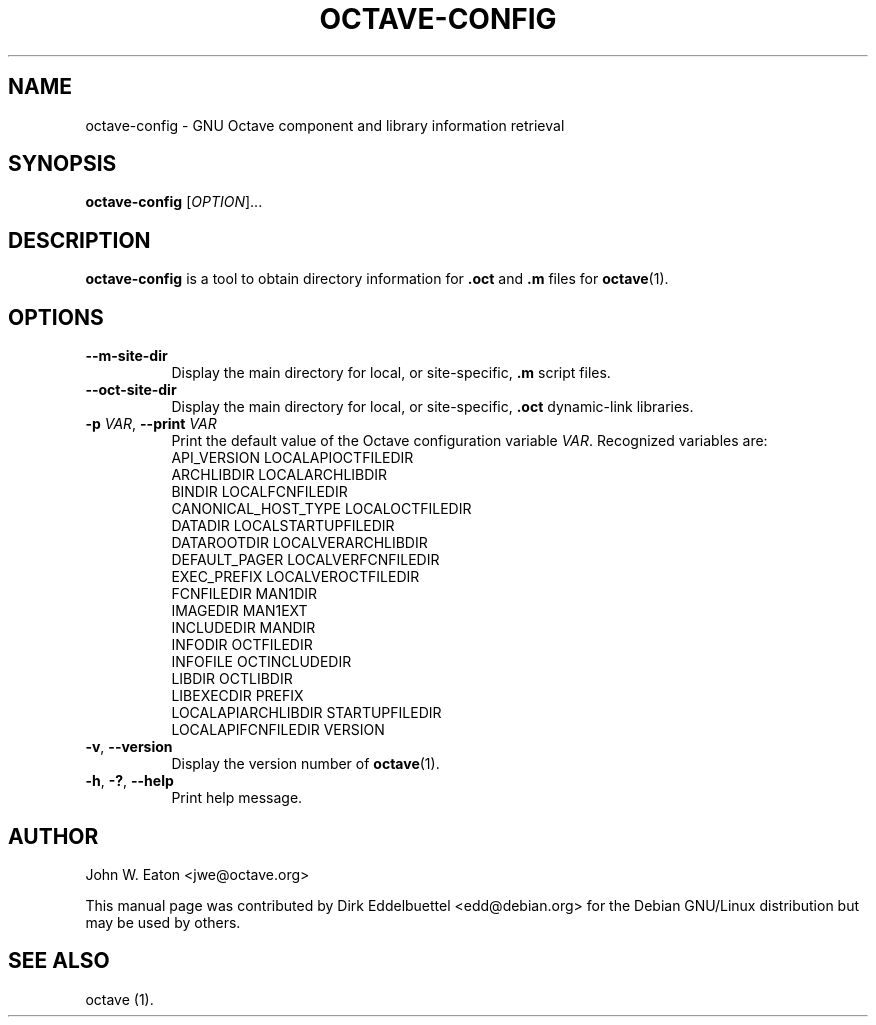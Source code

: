 .\" --------------------------------------------------------------------
.\"
.\" Copyright (C) 2003-2021 The Octave Project Developers
.\"
.\" See the file COPYRIGHT.md in the top-level directory of this
.\" or <https://octave.org/copyright/>.
.\"
.\" This file is part of Octave.
.\"
.\" Octave is free software: you can redistribute it and/or modify it
.\" under the terms of the GNU General Public License as published by
.\" the Free Software Foundation, either version 3 of the License, or
.\" (at your option) any later version.
.\"
.\" Octave is distributed in the hope that it will be useful, but
.\" WITHOUT ANY WARRANTY; without even the implied warranty of
.\" MERCHANTABILITY or FITNESS FOR A PARTICULAR PURPOSE.  See the
.\" GNU General Public License for more details.
.\"
.\" You should have received a copy of the GNU General Public License
.\" along with Octave; see the file COPYING.  If not, see
.\" <https://www.gnu.org/licenses/>.
.\"
.\" --------------------------------------------------------------------
.\"
.de Vb \" (V)erbatim (b)egin.  Use fixed width font and no justification
.ft CW
.nf
..
.de Ve \" (V)erbatim (e)nd.  Return to regular font and justification
.ft R
.fi
..
.\" --------------------------------------------------------------------
.TH OCTAVE-CONFIG 1 "3 January 2014" "GNU Octave"
.SH NAME
octave-config - GNU Octave component and library information retrieval
.SH SYNOPSIS
\fBoctave-config\fP [\fIOPTION\fP]...
.SH DESCRIPTION
.B octave-config
is a tool to obtain directory information for \fB.oct\fP and \fB.m\fP files for
.BR octave (1).
.SH OPTIONS
.TP 8
.B \-\-m-site-dir
Display the main directory for local, or site-specific, \fB.m\fP script files.
.TP
.B \-\-oct-site-dir
Display the main directory for local, or site-specific, \fB.oct\fP dynamic-link libraries.
.TP
.B \-p \fIVAR\fP\fR,\fB \-\-print \fIVAR\fP
Print the default value of the Octave configuration variable \fIVAR\fP.
Recognized variables are:
.RS
.Vb
   API_VERSION             LOCALAPIOCTFILEDIR
   ARCHLIBDIR              LOCALARCHLIBDIR
   BINDIR                  LOCALFCNFILEDIR
   CANONICAL_HOST_TYPE     LOCALOCTFILEDIR
   DATADIR                 LOCALSTARTUPFILEDIR
   DATAROOTDIR             LOCALVERARCHLIBDIR
   DEFAULT_PAGER           LOCALVERFCNFILEDIR
   EXEC_PREFIX             LOCALVEROCTFILEDIR
   FCNFILEDIR              MAN1DIR
   IMAGEDIR                MAN1EXT
   INCLUDEDIR              MANDIR
   INFODIR                 OCTFILEDIR
   INFOFILE                OCTINCLUDEDIR
   LIBDIR                  OCTLIBDIR
   LIBEXECDIR              PREFIX
   LOCALAPIARCHLIBDIR      STARTUPFILEDIR
   LOCALAPIFCNFILEDIR      VERSION
.Ve
.RE
.TP
.B \-v\fR,\fB \-\-version
Display the version number of
.BR octave (1).
.TP
\fB\-h\fP, \fB\-?\fP, \fB\-\-help\fP
Print help message.
.SH AUTHOR
John W. Eaton <jwe@octave.org>

This manual page was contributed by Dirk Eddelbuettel <edd@debian.org>
for the Debian GNU/Linux distribution but may be used by others.
.SH "SEE ALSO"
octave (1).
